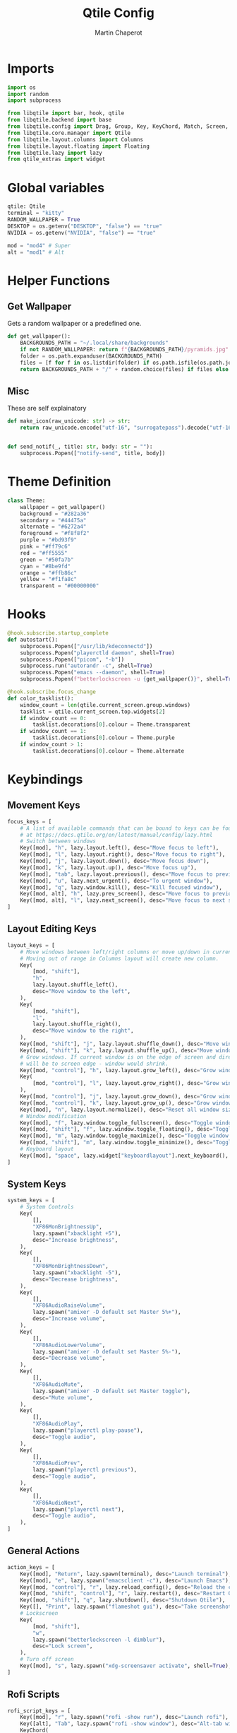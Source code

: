 #+title: Qtile Config
#+AUTHOR: Martin Chaperot
#+PROPERTY: header-args :tangle config.py 
#+STARTUP: overview

* Imports
#+begin_src python
import os
import random
import subprocess

from libqtile import bar, hook, qtile
from libqtile.backend import base
from libqtile.config import Drag, Group, Key, KeyChord, Match, Screen, Rule
from libqtile.core.manager import Qtile
from libqtile.layout.columns import Columns
from libqtile.layout.floating import Floating
from libqtile.lazy import lazy
from qtile_extras import widget
#+end_src
* Global variables
#+begin_src python
qtile: Qtile
terminal = "kitty"
RANDOM_WALLPAPER = True
DESKTOP = os.getenv("DESKTOP", "false") == "true"
NVIDIA = os.getenv("NVIDIA", "false") == "true"

mod = "mod4" # Super
alt = "mod1" # Alt
#+end_src
* Helper Functions
** Get Wallpaper
Gets a random wallpaper or a predefined one.
#+begin_src python
def get_wallpaper():
    BACKGROUNDS_PATH = "~/.local/share/backgrounds"
    if not RANDOM_WALLPAPER: return f"{BACKGROUNDS_PATH}/pyramids.jpg"
    folder = os.path.expanduser(BACKGROUNDS_PATH)
    files = [f for f in os.listdir(folder) if os.path.isfile(os.path.join(folder, f))]
    return BACKGROUNDS_PATH + "/" + random.choice(files) if files else ""
#+end_src
** Misc
These are self explainatory
#+begin_src python
def make_icon(raw_unicode: str) -> str:
    return raw_unicode.encode("utf-16", "surrogatepass").decode("utf-16")


def send_notif(_, title: str, body: str = ""):
    subprocess.Popen(["notify-send", title, body])
#+end_src
* Theme Definition
#+begin_src python
class Theme:
    wallpaper = get_wallpaper()
    background = "#282a36"
    secondary = "#44475a"
    alternate = "#6272a4"
    foreground = "#f8f8f2"
    purple = "#bd93f9"
    pink = "#ff79c6"
    red = "#ff5555"
    green = "#50fa7b"
    cyan = "#8be9fd"
    orange = "#ffb86c"
    yellow = "#f1fa8c"
    transparent = "#00000000"
#+end_src
* Hooks
#+begin_src python
@hook.subscribe.startup_complete
def autostart():
    subprocess.Popen(["/usr/lib/kdeconnectd"])
    subprocess.Popen("playerctld daemon", shell=True)
    subprocess.Popen(["picom", "-b"])
    subprocess.run("autorandr -c", shell=True)
    subprocess.Popen("emacs --daemon", shell=True)
    subprocess.Popen(f"betterlockscreen -u {get_wallpaper()}", shell=True)

@hook.subscribe.focus_change
def color_tasklist():
    window_count = len(qtile.current_screen.group.windows)
    tasklist = qtile.current_screen.top.widgets[2]
    if window_count == 0:
        tasklist.decorations[0].colour = Theme.transparent
    if window_count == 1:
        tasklist.decorations[0].colour = Theme.purple
    if window_count > 1:
        tasklist.decorations[0].colour = Theme.alternate
#+end_src
* Keybindings
** Movement Keys
#+begin_src python
focus_keys = [
    # A list of available commands that can be bound to keys can be found
    # at https://docs.qtile.org/en/latest/manual/config/lazy.html
    # Switch between windows
    Key([mod], "h", lazy.layout.left(), desc="Move focus to left"),
    Key([mod], "l", lazy.layout.right(), desc="Move focus to right"),
    Key([mod], "j", lazy.layout.down(), desc="Move focus down"),
    Key([mod], "k", lazy.layout.up(), desc="Move focus up"),
    Key([mod], "tab", lazy.layout.previous(), desc="Move focus to previous window"),
    Key([mod], "u", lazy.next_urgent(), desc="To urgent window"),
    Key([mod], "q", lazy.window.kill(), desc="Kill focused window"),
    Key([mod, alt], "h", lazy.prev_screen(), desc="Move focus to previous screen"),
    Key([mod, alt], "l", lazy.next_screen(), desc="Move focus to next screen"),
]
#+end_src
** Layout Editing Keys
#+begin_src python
layout_keys = [
    # Move windows between left/right columns or move up/down in current stack.
    # Moving out of range in Columns layout will create new column.
    Key(
        [mod, "shift"],
        "h",
        lazy.layout.shuffle_left(),
        desc="Move window to the left",
    ),
    Key(
        [mod, "shift"],
        "l",
        lazy.layout.shuffle_right(),
        desc="Move window to the right",
    ),
    Key([mod, "shift"], "j", lazy.layout.shuffle_down(), desc="Move window down"),
    Key([mod, "shift"], "k", lazy.layout.shuffle_up(), desc="Move window up"),
    # Grow windows. If current window is on the edge of screen and direction
    # will be to screen edge - window would shrink.
    Key([mod, "control"], "h", lazy.layout.grow_left(), desc="Grow window to the left"),
    Key(
        [mod, "control"], "l", lazy.layout.grow_right(), desc="Grow window to the right"
    ),
    Key([mod, "control"], "j", lazy.layout.grow_down(), desc="Grow window down"),
    Key([mod, "control"], "k", lazy.layout.grow_up(), desc="Grow window up"),
    Key([mod], "n", lazy.layout.normalize(), desc="Reset all window sizes"),
    # Window modification
    Key([mod], "f", lazy.window.toggle_fullscreen(), desc="Toggle window fullscreen"),
    Key([mod, "shift"], "f", lazy.window.toggle_floating(), desc="Toggle window float"),
    Key([mod], "m", lazy.window.toggle_maximize(), desc="Toggle window fullscreen"),
    Key([mod, "shift"], "m", lazy.window.toggle_minimize(), desc="Toggle window float"),
    # Keyboard layout
    Key([mod], "space", lazy.widget["keyboardlayout"].next_keyboard(), desc="Next keyboard layout."),
]
#+end_src
** System Keys
#+begin_src python
system_keys = [
    # System Controls
    Key(
        [],
        "XF86MonBrightnessUp",
        lazy.spawn("xbacklight +5"),
        desc="Increase brightness",
    ),
    Key(
        [],
        "XF86MonBrightnessDown",
        lazy.spawn("xbacklight -5"),
        desc="Decrease brightness",
    ),
    Key(
        [],
        "XF86AudioRaiseVolume",
        lazy.spawn("amixer -D default set Master 5%+"),
        desc="Increase volume",
    ),
    Key(
        [],
        "XF86AudioLowerVolume",
        lazy.spawn("amixer -D default set Master 5%-"),
        desc="Decrease volume",
    ),
    Key(
        [],
        "XF86AudioMute",
        lazy.spawn("amixer -D default set Master toggle"),
        desc="Mute volume",
    ),
    Key(
        [],
        "XF86AudioPlay",
        lazy.spawn("playerctl play-pause"),
        desc="Toggle audio",
    ),
    Key(
        [],
        "XF86AudioPrev",
        lazy.spawn("playerctl previous"),
        desc="Toggle audio",
    ),
    Key(
        [],
        "XF86AudioNext",
        lazy.spawn("playerctl next"),
        desc="Toggle audio",
    ),
]
#+end_src
** General Actions
#+begin_src python
action_keys = [
    Key([mod], "Return", lazy.spawn(terminal), desc="Launch terminal"),
    Key([mod], "e", lazy.spawn("emacsclient -c"), desc="Launch Emacs"),
    Key([mod, "control"], "r", lazy.reload_config(), desc="Reload the config"),
    Key([mod, "shift", "control"], "r", lazy.restart(), desc="Restart Qtile"),
    Key([mod, "shift"], "q", lazy.shutdown(), desc="Shutdown Qtile"),
    Key([], "Print", lazy.spawn("flameshot gui"), desc="Take screenshot"),
    # Lockscreen
    Key(
        [mod, "shift"],
        "w",
        lazy.spawn("betterlockscreen -l dimblur"),
        desc="Lock screen",
    ),
    # Turn off screen
    Key([mod], "s", lazy.spawn("xdg-screensaver activate", shell=True), desc="Turn off screen"),
]
#+end_src
** Rofi Scripts
#+begin_src python
rofi_script_keys = [
    Key([mod], "r", lazy.spawn("rofi -show run"), desc="Launch rofi"),
    Key([alt], "Tab", lazy.spawn("rofi -show window"), desc="Alt-tab with rofi"),
    KeyChord(
        [mod, "shift"],
        "r",
        [
            Key([], "m", lazy.spawn("rofi-autorandr")),
            Key(
                [],
                "c",
                lazy.spawn("rofi -show calc -modi calc -no-show-match -no-sort"),
            ),
            Key(
                [], "e", lazy.spawn("rofi -modi emoji -show emoji -kb-custom-1 Ctrl+c")
            ),
        ],
        name="scripts",
        desc="Run rofi scripts",
    ),
]
#+end_src
** Merging of keybindings
#+begin_src python
keys = [*focus_keys, *layout_keys, *system_keys, *action_keys, *rofi_script_keys]
#+end_src
* Groups
#+begin_src python
groups = [
    Group("1"),
    Group("2", matches=[Match(wm_class="code")]),
    Group("3"),
    Group("4", matches=[Match(wm_class="slack")]),
    Group("5", matches=[Match(wm_class="zoom")]),
    Group("6"),
    Group("7"),
    Group("8"),
    Group("9", matches=[Match(wm_class="spotify")]),
    Group("0", matches=[Match(wm_class="clockify")]),
]

for i in groups:
    keys.extend(
        [
            # mod1 + letter of group = switch to group
            Key(
                [mod],
                i.name,
                lazy.group[i.name].toscreen(),
                desc=f"Switch to group {i.name}",
            ),
            # mod1 + shift + letter of group = move focused window to group
            Key(
                [mod, "shift"],
                i.name,
                lazy.window.togroup(i.name),
                desc=f"Move focused window to group {i.name}",
            ),
        ]
    )
#+end_src
* Layout
#+begin_src python
layouts = [
    Columns(
        border_focus=Theme.purple,
        border_focus_stack=Theme.purple,
        border_normal=Theme.secondary,
        border_normal_stack=Theme.secondary,
        border_on_single=True,
        border_width=4,
        insert_position=1,
        margin=8,
    ),
]
#+end_src
* Status Bar Widgets
** Default setttings
#+begin_src python
widget_defaults = dict(
    font="JetBrainsMono Nerd Font Mono",
    fontsize=24,
    padding=12,
    background=Theme.transparent,
    foreground=Theme.foreground,
)
extension_defaults = widget_defaults.copy()
#+end_src

** Widget Creator Function
I do it like this to have bars on all my monitors that work well
#+begin_src python
BARS_COUNT = 0

def make_bar():
    global BARS_COUNT
    BARS_COUNT += 1

    decoration_group = {
        "decorations": [
            widget.decorations.RectDecoration(
                colour=[Theme.alternate], radius=23, filled=True, group=True
            )
        ],
    }

    b = bar.Bar(
        [
            widget.GroupBox(
                highlight_method="block",
                this_current_screen_border=Theme.purple,
                this_screen_border=Theme.secondary,
                other_current_screen_border=Theme.background,
                other_screen_border=Theme.background,
                spacing=3,
                padding=3,
                margin_x=12,
                disable_drag=True,
                **decoration_group,
            ),
            widget.Spacer(length=300),
            widget.TaskList(
                border=Theme.purple,
                highlight_method="block",
                margin_x=24,
                margin_y=3,
                padding=9,
                unfocused_border=Theme.alternate,
                urgent_border=Theme.red,
                txt_minimized=make_icon("\udb81\uddb0") + " ",
                txt_floating=make_icon("\udb84\udcac") + " ",
                txt_maximized=make_icon("\udb81\uddaf") + " ",
                icon_size=24,
                title_width_method="uniform",
                decorations=[
                    widget.decorations.RectDecoration(
                        colour=Theme.transparent, radius=23, filled=True, group=True
                    )
                ],
            ),
            widget.Spacer(length=300),
            widget.StatusNotifier(**decoration_group),
            widget.Chord(**decoration_group),
            widget.Spacer(length=15),
            widget.KeyboardLayout(
                configured_keyboards=["us", "us dvorak"],
                **decoration_group,
            ),
            widget.Volume(
                volume_app="pavucontrol",
                fmt=make_icon("\udb81\udd7e") + " {}",
                **decoration_group,
            ),
            widget.Backlight(
                fmt=make_icon("\udb80\udcde") + " {}",
                backlight_name="intel_backlight",
                **decoration_group,
            ) if not DESKTOP else widget.Spacer(length=0),
            widget.Spacer(length=15),
            widget.Battery(
                notify_below=10,
                charge_char=make_icon("\udb80\udc84"),
                discharge_char=make_icon("\udb80\udc7e"),
                empty_char=make_icon("\udb80\udc83"),
                full_char=make_icon("\udb80\udc79"),
                unknown_char=make_icon("\udb80\udc91"),
                format="{char} {percent:2.0%} {hour:d}:{min:02d}",
                **decoration_group,
            ) if not DESKTOP else widget.Spacer(length=0),
            widget.ThermalSensor(
                fmt=make_icon("\uf4bc") + " {}",
                threshold=90,
                foreground_alert=Theme.red,
                tag_sensor="Package id 0", # CPU
                **decoration_group,
            ),
            widget.NvidiaSensors(
                fmt=make_icon("\ue266") + " {}",
                threshold=90,
                foreground_alert=Theme.red,
                **decoration_group,
            ) if NVIDIA else widget.Spacer(length=0),
            widget.Spacer(length=15),
            widget.Clock(format="%a %d %b %H:%M:%S", **decoration_group),
        ],
        48,
        background=Theme.transparent,
        border_width=0,
        border_color=Theme.transparent,
        margin=[8, 8, 0, 8],
        opacity=1,
    )
    return b
#+end_src
* Screen Config
I create 3 screens because I never need more
#+begin_src python
screens = [
    Screen(
        top=make_bar(),
        wallpaper=Theme.wallpaper,
        wallpaper_mode="fill",
    ),
    Screen(
        top=make_bar(),
        wallpaper=Theme.wallpaper,
        wallpaper_mode="fill",
    ),
    Screen(
        top=make_bar(),
        wallpaper=Theme.wallpaper,
        wallpaper_mode="fill",
    ),
]
#+end_src
* Mouse config
#+begin_src python
# Drag floating layouts.
mouse = [
    Drag(
        [mod],
        "Button1",
        lazy.window.set_position_floating(),
        start=lazy.window.get_position(),
    ),
    Drag(
        [mod], "Button3", lazy.window.set_size_floating(), start=lazy.window.get_size()
    ),
]
#+end_src
* Misc config
#+begin_src python
dgroups_key_binder = None
dgroups_app_rules = []
follow_mouse_focus = False
bring_front_click = False
cursor_warp = False
floats_kept_above = True
floating_layout = Floating(
    border_focus=Theme.pink,
    border_normal=Theme.secondary,
    border_width=4,
    float_rules=[
        # Run the utility of `xprop` to see the wm class and name of an X client.
        *Floating.default_float_rules,
        Match(wm_class="confirmreset"),  # gitk
        Match(wm_class="makebranch"),  # gitk
        Match(wm_class="maketag"),  # gitk
        Match(wm_class="ssh-askpass"),  # ssh-askpass
        Match(title="branchdialog"),  # gitk
        Match(title="pinentry"),  # GPG key password entry
        Match(title="zoom"),  # zoom
        Match(wm_class="solanum"),  # solanum
        Match(role="pop-up"),
    ],
)
auto_fullscreen = True
focus_on_window_activation = "smart"
reconfigure_screens = True

# If things like steam games want to auto-minimize themselves when losing
# focus, should we respect this or not?
auto_minimize = True

# When using the Wayland backend, this can be used to configure input devices.
wl_input_rules = None

# Gasp! We're lying here. In fact, nobody really uses or cares about this
# string besides java UI toolkits; you can see several discussions on the
# mailing lists, GitHub issues, and other WM documentation that suggest setting
# this string if your java app doesn't work correctly. We may as well just lie
# and say that we're a working one by default.
#
# We choose LG3D to maximize irony: it is a 3D non-reparenting WM written in
# java that happens to be on java's whitelist.
wmname = "LG3D"
#+end_src
